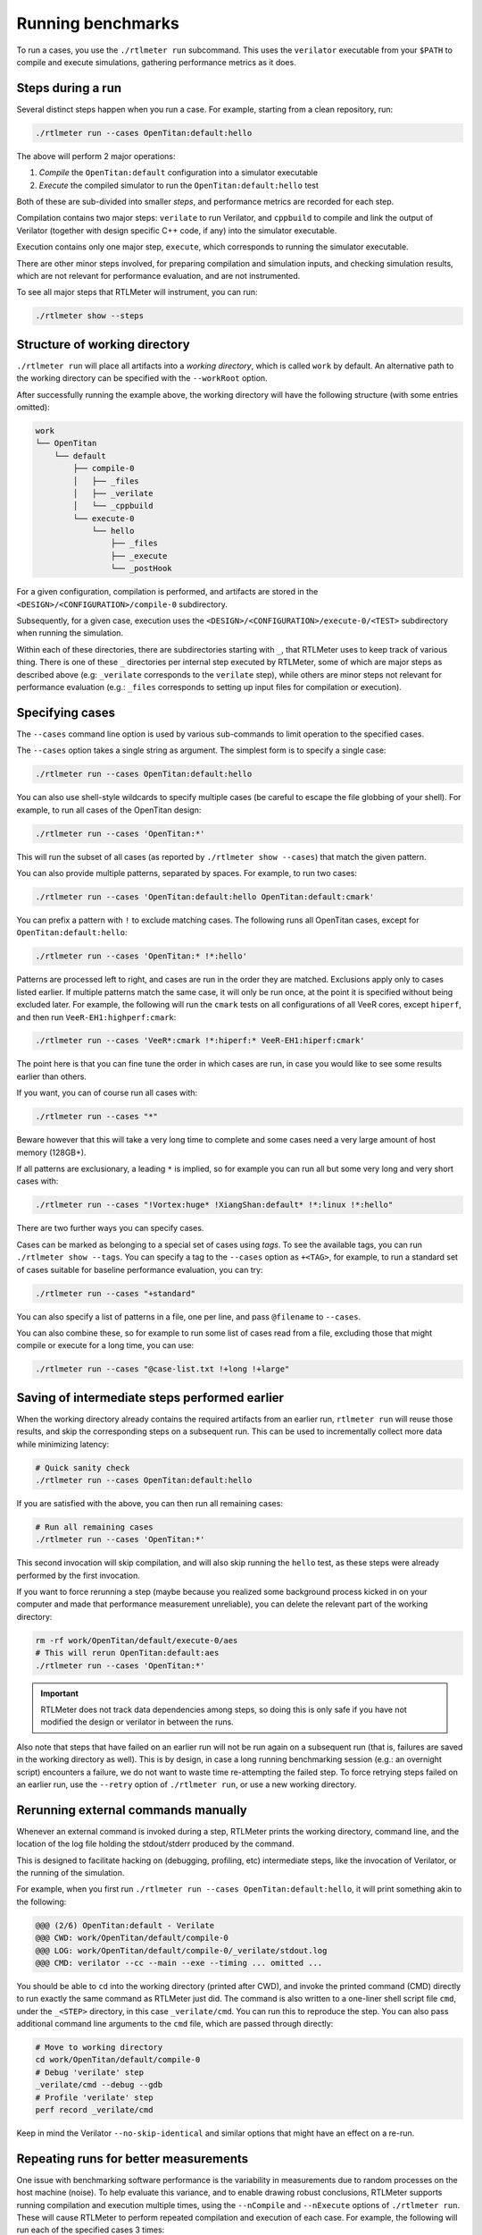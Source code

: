 Running benchmarks
==================

To run a cases, you use the ``./rtlmeter run`` subcommand. This uses the
``verilator`` executable from your ``$PATH`` to compile and execute
simulations, gathering performance metrics as it does.

Steps during a run
------------------

Several distinct steps happen when you run a case. For example, starting from
a clean repository, run:

.. code:: shell

    ./rtlmeter run --cases OpenTitan:default:hello

The above will perform 2 major operations:

#. *Compile* the ``OpenTitan:default`` configuration into a simulator executable
#. *Execute* the compiled simulator to run the ``OpenTitan:default:hello`` test

Both of these are sub-divided into smaller *steps*, and performance metrics are
recorded for each step.

Compilation contains two major steps: ``verilate`` to run Verilator, and
``cppbuild`` to compile and link the output of Verilator (together with design
specific C++ code, if any) into the simulator executable.

Execution contains only one major step, ``execute``, which corresponds to
running the simulator executable.

There are other minor steps involved, for preparing compilation and simulation
inputs, and checking simulation results, which are not relevant for performance
evaluation, and are not instrumented.

To see all major steps that RTLMeter will instrument, you can run:

.. code:: shell

    ./rtlmeter show --steps

Structure of working directory
------------------------------

``./rtlmeter run`` will place all artifacts into a *working directory*,
which is called ``work`` by default. An alternative path to the working
directory can be specified with the ``--workRoot`` option.

After successfully running the example above, the working directory will have
the following structure (with some entries omitted):

.. code:: text

    work
    └── OpenTitan
        └── default
            ├── compile-0
            │   ├── _files
            │   ├── _verilate
            │   └── _cppbuild
            └── execute-0
                └── hello
                    ├── _files
                    ├── _execute
                    └── _postHook

For a given configuration, compilation is performed, and artifacts are stored
in the ``<DESIGN>/<CONFIGURATION>/compile-0`` subdirectory.

Subsequently, for a given case, execution uses the
``<DESIGN>/<CONFIGURATION>/execute-0/<TEST>`` subdirectory when running the
simulation.

Within each of these directories, there are subdirectories starting with ``_``,
that RTLMeter uses to keep track of various thing. There is one of these
``_`` directories per internal step executed by RTLMeter, some of which are
major steps as described above (e.g: ``_verilate`` corresponds to the
``verilate`` step), while others are minor steps not relevant for performance
evaluation (e.g.: ``_files`` corresponds to setting up input files for
compilation or execution).

.. _specifying-cases:

Specifying cases
----------------

The ``--cases`` command line option is used by various sub-commands to limit
operation to the specified cases.

The ``--cases`` option takes a single string as argument. The simplest form
is to specify a single case:

.. code:: shell

    ./rtlmeter run --cases OpenTitan:default:hello

You can also use shell-style wildcards to specify multiple cases (be careful
to escape the file globbing of your shell). For example, to run all cases of
the OpenTitan design:

.. code:: shell

    ./rtlmeter run --cases 'OpenTitan:*'

This will run the subset of all cases (as reported by
``./rtlmeter show --cases``) that match the given pattern.

You can also provide multiple patterns, separated by spaces. For example, to
run two cases:

.. code:: shell

    ./rtlmeter run --cases 'OpenTitan:default:hello OpenTitan:default:cmark'

You can prefix a pattern with ``!`` to exclude matching cases. The following
runs all OpenTitan cases, except for ``OpenTitan:default:hello``:

.. code:: shell

    ./rtlmeter run --cases 'OpenTitan:* !*:hello'

Patterns are processed left to right, and cases are run in the order they
are matched. Exclusions apply only to cases listed earlier. If multiple
patterns match the same case, it will only be run once, at the point it
is specified without being excluded later. For example, the following will
run the ``cmark`` tests on all configurations of all VeeR cores, except
``hiperf``, and then run ``VeeR-EH1:highperf:cmark``:

.. code:: shell

    ./rtlmeter run --cases 'VeeR*:cmark !*:hiperf:* VeeR-EH1:hiperf:cmark'

The point here is that you can fine tune the order in which cases are run,
in case you would like to see some results earlier than others.

If you want, you can of course run all cases with:

.. code:: shell

    ./rtlmeter run --cases "*"

Beware however that this will take a very long time to complete and some cases
need a very large amount of host memory (128GB+).

If all patterns are exclusionary, a leading ``*`` is implied, so for example
you can run all but some very long and very short cases with:

.. code:: shell

    ./rtlmeter run --cases "!Vortex:huge* !XiangShan:default* !*:linux !*:hello"

There are two further ways you can specify cases.

Cases can be marked as belonging to a special set of cases using *tags*.
To see the available tags, you can run ``./rtlmeter show --tags``.
You can specify a tag to the ``--cases`` option as ``+<TAG>``, for example, to
run a standard set of cases suitable for baseline performance evaluation, you
can try:

.. code:: shell

    ./rtlmeter run --cases "+standard"

You can also specify a list of patterns in a file, one per line, and pass
``@filename`` to ``--cases``.

You can also combine these, so for example to run some list of cases read
from a file, excluding those that might compile or execute for a long time,
you can use:

.. code:: shell

    ./rtlmeter run --cases "@case-list.txt !+long !+large"

.. _saved-steps:

Saving of intermediate steps performed earlier
----------------------------------------------

When the working directory already contains the required artifacts from an
earlier run, ``rtlmeter run`` will reuse those results, and skip the
corresponding steps on a subsequent run. This can be used to incrementally
collect more data while minimizing latency:

.. code:: shell

    # Quick sanity check
    ./rtlmeter run --cases OpenTitan:default:hello

If you are satisfied with the above, you can then run all remaining cases:

.. code:: shell

    # Run all remaining cases
    ./rtlmeter run --cases 'OpenTitan:*'

This second invocation will skip compilation, and will also skip running the
``hello`` test, as these steps were already performed by the first invocation.

If you want to force rerunning a step (maybe because you realized some
background process kicked in on your computer and made that performance
measurement unreliable), you can delete the relevant part of the working
directory:

.. code:: shell

    rm -rf work/OpenTitan/default/execute-0/aes
    # This will rerun OpenTitan:default:aes
    ./rtlmeter run --cases 'OpenTitan:*'

.. important::

    RTLMeter does not track data dependencies among steps, so doing this
    is only safe if you have not modified the design or verilator in between
    the runs.

Also note that steps that have failed on an earlier run will not be run again
on a subsequent run (that is, failures are saved in the working directory as
well). This is by design, in case a long running benchmarking session (e.g.:
an overnight script) encounters a failure, we do not want to waste time
re-attempting the failed step. To force retrying steps failed on an earlier
run, use the ``--retry`` option of ``./rtlmeter run``, or use a new
working directory.

Rerunning external commands manually
------------------------------------

Whenever an external command is invoked during a step, RTLMeter prints the
working directory, command line, and the location of the log file holding the
stdout/stderr produced by the command.

This is designed to facilitate hacking on (debugging, profiling, etc)
intermediate steps, like the invocation of Verilator, or the running of the
simulation.

For example, when you first run
``./rtlmeter run --cases OpenTitan:default:hello``, it will print something
akin to the following:

.. code:: text

    @@@ (2/6) OpenTitan:default - Verilate
    @@@ CWD: work/OpenTitan/default/compile-0
    @@@ LOG: work/OpenTitan/default/compile-0/_verilate/stdout.log
    @@@ CMD: verilator --cc --main --exe --timing ... omitted ...

You should be able to ``cd`` into the working directory (printed after CWD),
and invoke the printed command (CMD) directly to run exactly the same command
as RTLMeter just did. The command is also written to a one-liner shell
script file ``cmd``, under the ``_<STEP>`` directory, in this case
``_verilate/cmd``. You can run this to reproduce the step. You can also pass
additional command line arguments to the ``cmd`` file, which are passed through
directly:

.. code:: shell

    # Move to working directory
    cd work/OpenTitan/default/compile-0
    # Debug 'verilate' step
    _verilate/cmd --debug --gdb
    # Profile 'verilate' step
    perf record _verilate/cmd

Keep in mind the Verilator ``--no-skip-identical`` and similar options that
might have an effect on a re-run.

Repeating runs for better measurements
--------------------------------------

One issue with benchmarking software performance is the variability in
measurements due to random processes on the host machine (noise). To help
evaluate this variance, and to enable drawing robust conclusions, RTLMeter
supports running compilation and execution multiple times, using the
``--nCompile`` and ``--nExecute`` options of ``./rtlmeter run``. These will
cause RTLMeter to perform repeated compilation and execution of each case.
For example, the following will run each of the specified cases 3 times:

.. code:: shell

    ./rtlmeter run --cases 'OpenTitan:*' --nExecute 3

Actually, what this command really does, is it populates the
``<DESIGN>/<CONFIGURATION>/execute-<N>/<TEST>`` subdirectories for ``<N>``
0, 1, and 2, under the working directory, so you will have 3 samples for
the relevant measurements. If it turns out these are still too noisy, you can
add more samples by increasing the sample count:

.. code:: shell

    ./rtlmeter run --cases 'OpenTitan:*' --nExecute 5

As described in the section about saving of intermediate results, the above
will skip execution for ``<N>`` 0, 1, and 2 (they are available from the
previous run), then populate ``execute-3`` and ``execute-4``. You can collect
more samples this way, as necessary, in the least amount of time.

If you are interested in measuring compilation speed only, you can use:

.. code:: shell

    ./rtlmeter run --cases 'OpenTitan:*' --nCompile 3 --nExecute 0

This will perform 3 repeated compilation of the configurations required by
the specified cases, but will not execute any of the tests.

Note that all execution will use the simulator executable from the first
compilation (that is, from the ``<DESIGN>/<CONFIGURATION>/compile-0``
subdirectory of the working directory), even if multiple compilations were
performed.
